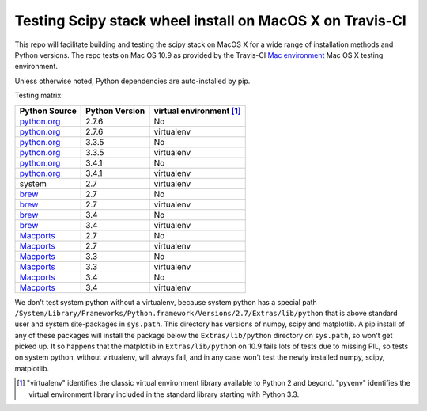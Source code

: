 Testing Scipy stack wheel install on MacOS X on Travis-CI
---------------------------------------------------------

This repo will facilitate building and testing the scipy stack on MacOS X for a
wide range of installation methods and Python versions.  The repo tests on Mac
OS 10.9 as provided by the Travis-CI `Mac environment
<http://about.travis-ci.org/docs/user/osx-ci-environment/>`_ Mac OS X testing
environment.

Unless otherwise noted, Python dependencies are auto-installed by pip.

Testing matrix:

+---------------+----------------+------------------------------+
| Python Source | Python Version |   virtual environment [#VE]_ |
+===============+================+==============================+
| `python.org`_ | 2.7.6          |   No                         |
+---------------+----------------+------------------------------+
| `python.org`_ | 2.7.6          |   virtualenv                 |
+---------------+----------------+------------------------------+
| `python.org`_ | 3.3.5          |   No                         |
+---------------+----------------+------------------------------+
| `python.org`_ | 3.3.5          |   virtualenv                 |
+---------------+----------------+------------------------------+
| `python.org`_ | 3.4.1          |   No                         |
+---------------+----------------+------------------------------+
| `python.org`_ | 3.4.1          |   virtualenv                 |
+---------------+----------------+------------------------------+
| system        | 2.7            |   virtualenv                 |
+---------------+----------------+------------------------------+
| brew_         | 2.7            |   No                         |
+---------------+----------------+------------------------------+
| brew_         | 2.7            |   virtualenv                 |
+---------------+----------------+------------------------------+
| brew_         | 3.4            |   No                         |
+---------------+----------------+------------------------------+
| brew_         | 3.4            |   virtualenv                 |
+---------------+----------------+------------------------------+
| Macports_     | 2.7            |   No                         |
+---------------+----------------+------------------------------+
| Macports_     | 2.7            |   virtualenv                 |
+---------------+----------------+------------------------------+
| Macports_     | 3.3            |   No                         |
+---------------+----------------+------------------------------+
| Macports_     | 3.3            |   virtualenv                 |
+---------------+----------------+------------------------------+
| Macports_     | 3.4            |   No                         |
+---------------+----------------+------------------------------+
| Macports_     | 3.4            |   virtualenv                 |
+---------------+----------------+------------------------------+

We don't test system python without a virtualenv, because system python has a
special path
``/System/Library/Frameworks/Python.framework/Versions/2.7/Extras/lib/python``
that is above standard user and system site-packages in ``sys.path``. This
directory has versions of numpy, scipy and matplotlib.  A pip install of any of
these packages will install the package below the ``Extras/lib/python``
directory on ``sys.path``, so won't get picked up.  It so happens that the
matplotlib in ``Extras/lib/python`` on 10.9 fails lots of tests due to missing
PIL, so tests on system python, without virtualenv, will always fail, and in any
case won't test the newly installed numpy, scipy, matplotlib.

.. _python.org: http://python.org/download/
.. _brew: brew.sh
.. _Macports: www.macports.org
.. [#VE] "virtualenv" identifies the classic virtual environment library
   available to Python 2 and beyond.  "pyvenv" identifies the virtual
   environment library included in the standard library starting with Python
   3.3.

